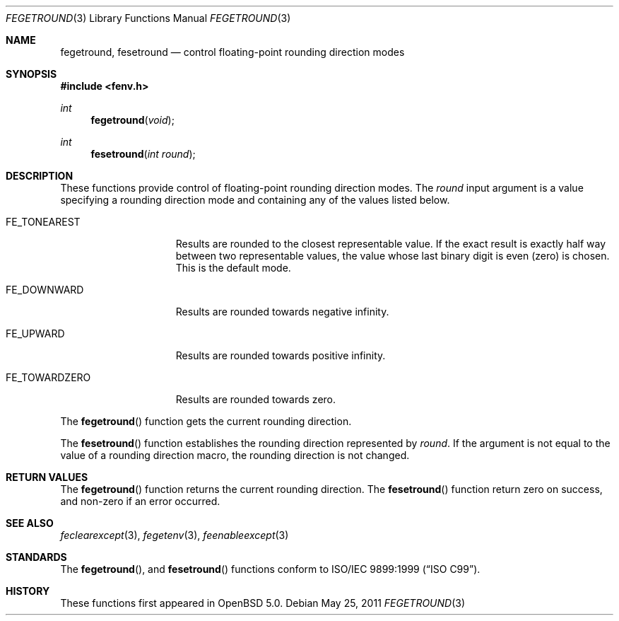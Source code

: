 .\"	$OpenBSD: fegetround.3,v 1.1 2011/05/25 21:28:43 martynas Exp $
.\"
.\" Copyright (c) 2011 Martynas Venckus <martynas@openbsd.org>
.\"
.\" Permission to use, copy, modify, and distribute this software for any
.\" purpose with or without fee is hereby granted, provided that the above
.\" copyright notice and this permission notice appear in all copies.
.\"
.\" THE SOFTWARE IS PROVIDED "AS IS" AND THE AUTHOR DISCLAIMS ALL WARRANTIES
.\" WITH REGARD TO THIS SOFTWARE INCLUDING ALL IMPLIED WARRANTIES OF
.\" MERCHANTABILITY AND FITNESS. IN NO EVENT SHALL THE AUTHOR BE LIABLE FOR
.\" ANY SPECIAL, DIRECT, INDIRECT, OR CONSEQUENTIAL DAMAGES OR ANY DAMAGES
.\" WHATSOEVER RESULTING FROM LOSS OF USE, DATA OR PROFITS, WHETHER IN AN
.\" ACTION OF CONTRACT, NEGLIGENCE OR OTHER TORTIOUS ACTION, ARISING OUT OF
.\" OR IN CONNECTION WITH THE USE OR PERFORMANCE OF THIS SOFTWARE.
.\"
.Dd $Mdocdate: May 25 2011 $
.Dt FEGETROUND 3
.Os
.Sh NAME
.Nm fegetround ,
.Nm fesetround
.Nd control floating-point rounding direction modes
.Sh SYNOPSIS
.Fd #include <fenv.h>
.Ft int
.Fn fegetround void
.Ft int
.Fn fesetround "int round"
.Sh DESCRIPTION
These functions provide control of floating-point rounding direction
modes.
The
.Fa round
input argument is a value specifying a rounding direction mode and
containing any of the values listed below.
.Bl -tag -width ".Dv FE_TOWARDZERO"
.It Dv FE_TONEAREST
Results are rounded to the closest representable value.
If the exact result is exactly half way between two representable
values, the value whose last binary digit is even (zero) is chosen.
This is the default mode.
.It Dv FE_DOWNWARD
Results are rounded towards negative \*[If].
.It Dv FE_UPWARD
Results are rounded towards positive \*[If].
.It Dv FE_TOWARDZERO
Results are rounded towards zero.
.El
.Pp
The
.Fn fegetround
function gets the current rounding direction.
.Pp
The
.Fn fesetround
function establishes the rounding direction represented by
.Pa round .
If the argument is not equal to the value of a rounding direction
macro, the rounding direction is not changed.
.Sh RETURN VALUES
The
.Fn fegetround
function returns the current rounding direction.
The
.Fn fesetround
function return zero on success, and non-zero if an error occurred.
.Sh SEE ALSO
.Xr feclearexcept 3 ,
.Xr fegetenv 3 ,
.Xr feenableexcept 3
.Sh STANDARDS
The
.Fn fegetround ,
and
.Fn fesetround
functions conform to
.St -isoC-99 .
.Sh HISTORY
These functions first appeared in
.Ox 5.0 .
